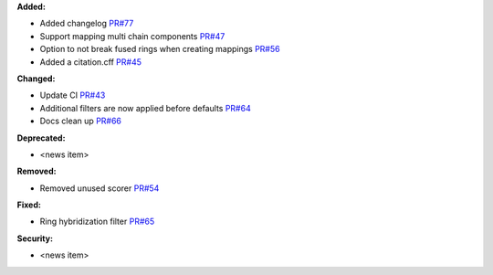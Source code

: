 **Added:**

* Added changelog `PR#77 <https://github.com/OpenFreeEnergy/kartograf/pull/77>`_
* Support mapping multi chain components `PR#47 <https://github.com/OpenFreeEnergy/kartograf/pull/47>`_
* Option to not break fused rings when creating mappings `PR#56 <https://github.com/OpenFreeEnergy/kartograf/pull/54>`_
* Added a citation.cff `PR#45 <https://github.com/OpenFreeEnergy/kartograf/pull/45>`_

**Changed:**

* Update CI `PR#43 <https://github.com/OpenFreeEnergy/kartograf/pull/43>`_
* Additional filters are now applied before defaults `PR#64 <https://github.com/OpenFreeEnergy/kartograf/pull/64>`_
* Docs clean up `PR#66 <https://github.com/OpenFreeEnergy/kartograf/pull/66>`_

**Deprecated:**

* <news item>

**Removed:**

* Removed unused scorer `PR#54 <https://github.com/OpenFreeEnergy/kartograf/pull/54>`_

**Fixed:**

* Ring hybridization filter `PR#65 <https://github.com/OpenFreeEnergy/kartograf/pull/65>`_

**Security:**

* <news item>